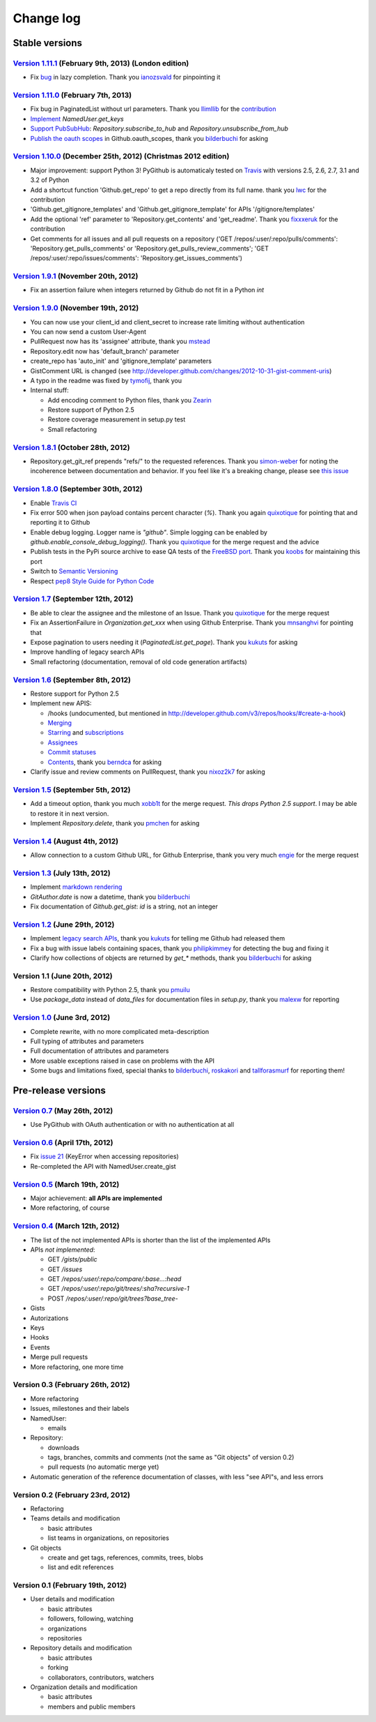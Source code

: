 Change log
==========

Stable versions
~~~~~~~~~~~~~~~

`Version 1.11.1 <https://github.com/jacquev6/PyGithub/issues?milestone=21&state=closed>`_ (February 9th, 2013) (London edition)
-------------------------------------------------------------------------------------------------------------------------------

* Fix `bug <https://github.com/jacquev6/PyGithub/issues/139#issuecomment-13280121>`_ in lazy completion. Thank you `ianozsvald <https://github.com/ianozsvald>`_ for pinpointing it

`Version 1.11.0 <https://github.com/jacquev6/PyGithub/issues?milestone=19&state=closed>`_ (February 7th, 2013)
--------------------------------------------------------------------------------------------------------------

* Fix bug in PaginatedList without url parameters. Thank you `llimllib <https://github.com/llimllib>`_ for the `contribution <https://github.com/jacquev6/PyGithub/pull/133>`_
* `Implement <https://github.com/jacquev6/PyGithub/issues/130>`_ `NamedUser.get_keys`
* `Support PubSubHub <https://github.com/jacquev6/PyGithub/issues/129>`_: `Repository.subscribe_to_hub` and `Repository.unsubscribe_from_hub`
* `Publish the oauth scopes <https://github.com/jacquev6/PyGithub/issues/134>`_ in Github.oauth_scopes, thank you `bilderbuchi <https://github.com/bilderbuchi>`_ for asking

`Version 1.10.0 <https://github.com/jacquev6/PyGithub/issues?milestone=16&state=closed>`_ (December 25th, 2012) (Christmas 2012 edition)
----------------------------------------------------------------------------------------------------------------------------------------

* Major improvement: support Python 3! PyGithub is automaticaly tested on `Travis <http://travis-ci.org/jacquev6/PyGithub>`_ with versions 2.5, 2.6, 2.7, 3.1 and 3.2 of Python
* Add a shortcut function 'Github.get_repo' to get a repo directly from its full name. thank you `lwc <https://github.com/lwc>`_ for the contribution
* 'Github.get_gitignore_templates' and 'Github.get_gitignore_template' for APIs '/gitignore/templates'
* Add the optional 'ref' parameter to 'Repository.get_contents' and 'get_readme'. Thank you `fixxxeruk <https://github.com/fixxxeruk>`_ for the contribution
* Get comments for all issues and all pull requests on a repository ('GET /repos/:user/:repo/pulls/comments': 'Repository.get_pulls_comments' or 'Repository.get_pulls_review_comments'; 'GET /repos/:user/:repo/issues/comments': 'Repository.get_issues_comments')

`Version 1.9.1 <https://github.com/jacquev6/PyGithub/issues?milestone-17&state-closed>`_ (November 20th, 2012)
--------------------------------------------------------------------------------------------------------------

* Fix an assertion failure when integers returned by Github do not fit in a Python `int`

`Version 1.9.0 <https://github.com/jacquev6/PyGithub/issues?milestone-14&state-closed>`_ (November 19th, 2012)
--------------------------------------------------------------------------------------------------------------

* You can now use your client_id and client_secret to increase rate limiting without authentication
* You can now send a custom User-Agent
* PullRequest now has its 'assignee' attribute, thank you `mstead <https://github.com/mstead>`_
* Repository.edit now has 'default_branch' parameter
* create_repo has 'auto_init' and 'gitignore_template' parameters
* GistComment URL is changed (see http://developer.github.com/changes/2012-10-31-gist-comment-uris)
* A typo in the readme was fixed by `tymofij <https://github.com/tymofij>`_, thank you
* Internal stuff:

  + Add encoding comment to Python files, thank you `Zearin <https://github.com/Zearin>`_
  + Restore support of Python 2.5
  + Restore coverage measurement in setup.py test
  + Small refactoring

`Version 1.8.1 <https://github.com/jacquev6/PyGithub/issues?milestone-15&state-closed>`_ (October 28th, 2012)
-------------------------------------------------------------------------------------------------------------

* Repository.get_git_ref prepends "refs/" to the requested references. Thank you `simon-weber <https://github.com/simon-weber>`_ for noting the incoherence between documentation and behavior. If you feel like it's a breaking change, please see `this issue <https://github.com/jacquev6/PyGithub/issues/104>`_

`Version 1.8.0 <https://github.com/jacquev6/PyGithub/issues?milestone-13&state-closed>`_ (September 30th, 2012)
---------------------------------------------------------------------------------------------------------------

* Enable `Travis CI <http://travis-ci.org/#!/jacquev6/PyGithub>`_
* Fix error 500 when json payload contains percent character (`%`). Thank you again `quixotique <https://github.com/quixotique>`_ for pointing that and reporting it to Github
* Enable debug logging. Logger name is `"github"`. Simple logging can be enabled by `github.enable_console_debug_logging()`. Thank you `quixotique <https://github.com/quixotique>`_ for the merge request and the advice
* Publish tests in the PyPi source archive to ease QA tests of the `FreeBSD port <http://www.freshports.org/devel/py-pygithub>`_. Thank you `koobs <https://github.com/koobs>`_ for maintaining this port
* Switch to `Semantic Versioning <http://semver.org/>`_
* Respect `pep8 Style Guide for Python Code <http://www.python.org/dev/peps/pep-0008>`_

`Version 1.7 <https://github.com/jacquev6/PyGithub/issues?milestone-12&state-closed>`_ (September 12th, 2012)
-------------------------------------------------------------------------------------------------------------

* Be able to clear the assignee and the milestone of an Issue. Thank you `quixotique <https://github.com/quixotique>`_ for the merge request
* Fix an AssertionFailure in `Organization.get_xxx` when using Github Enterprise. Thank you `mnsanghvi <https://github.com/mnsanghvi>`_ for pointing that
* Expose pagination to users needing it (`PaginatedList.get_page`). Thank you `kukuts <https://github.com/kukuts>`_ for asking
* Improve handling of legacy search APIs
* Small refactoring (documentation, removal of old code generation artifacts)

`Version 1.6 <https://github.com/jacquev6/PyGithub/issues?milestone-10&state-closed>`_ (September 8th, 2012)
------------------------------------------------------------------------------------------------------------

* Restore support for Python 2.5
* Implement new APIS:

  * /hooks (undocumented, but mentioned in http://developer.github.com/v3/repos/hooks/#create-a-hook)
  * `Merging <http://developer.github.com/v3/repos/merging>`_
  * `Starring <http://developer.github.com/v3/repos/starring>`_ and `subscriptions <http://developer.github.com/v3/repos/watching>`_
  * `Assignees <http://developer.github.com/v3/issues/assignees>`_
  * `Commit statuses <http://developer.github.com/v3/repos/statuses>`_
  * `Contents <http://developer.github.com/v3/repos/contents>`_, thank you `berndca <https://github.com/berndca>`_ for asking

* Clarify issue and review comments on PullRequest, thank you `nixoz2k7 <https://github.com/nixoz2k7>`_ for asking

`Version 1.5 <https://github.com/jacquev6/PyGithub/issues?milestone-9&state-closed>`_ (September 5th, 2012)
-----------------------------------------------------------------------------------------------------------

* Add a timeout option, thank you much `xobb1t <https://github.com/xobb1t>`_ for the merge request. *This drops Python 2.5 support*. I may be able to restore it in next version.
* Implement `Repository.delete`, thank you `pmchen <https://github.com/pmchen>`_ for asking

`Version 1.4 <https://github.com/jacquev6/PyGithub/issues?milestone-8&state-closed>`_ (August 4th, 2012)
--------------------------------------------------------------------------------------------------------

* Allow connection to a custom Github URL, for Github Enterprise, thank you very much `engie <https://github.com/engie>`_ for the merge request

`Version 1.3 <https://github.com/jacquev6/PyGithub/issues?milestone-7&state-closed>`_ (July 13th, 2012)
-------------------------------------------------------------------------------------------------------

* Implement `markdown rendering <http://developer.github.com/v3/markdown>`_
* `GitAuthor.date` is now a datetime, thank you `bilderbuchi <https://github.com/bilderbuchi>`_
* Fix documentation of `Github.get_gist`: `id` is a string, not an integer

`Version 1.2 <https://github.com/jacquev6/PyGithub/issues?milestone-6&state-closed>`_ (June 29th, 2012)
-------------------------------------------------------------------------------------------------------

* Implement `legacy search APIs <http://developer.github.com/v3/search>`_, thank you `kukuts <https://github.com/kukuts>`_ for telling me Github had released them
* Fix a bug with issue labels containing spaces, thank you `philipkimmey <https://github.com/philipkimmey>`_ for detecting the bug and fixing it
* Clarify how collections of objects are returned by `get_*` methods, thank you `bilderbuchi <https://github.com/bilderbuchi>`_ for asking

Version 1.1 (June 20th, 2012)
-----------------------------

* Restore compatibility with Python 2.5, thank you `pmuilu <https://github.com/pmuilu>`_
* Use `package_data` instead of `data_files` for documentation files in `setup.py`, thank you `malexw <https://github.com/malexw>`_ for reporting

`Version 1.0 <https://github.com/jacquev6/PyGithub/issues?milestone-2&state-closed>`_ (June 3rd, 2012)
------------------------------------------------------------------------------------------------------

* Complete rewrite, with no more complicated meta-description
* Full typing of attributes and parameters
* Full documentation of attributes and parameters
* More usable exceptions raised in case on problems with the API
* Some bugs and limitations fixed, special thanks to `bilderbuchi <https://github.com/bilderbuchi>`_, `roskakori <https://github.com/roskakori>`_ and `tallforasmurf <https://github.com/tallforasmurf>`_ for reporting them!

Pre-release versions
~~~~~~~~~~~~~~~~~~~~

`Version 0.7 <https://github.com/jacquev6/PyGithub/issues?milestone-5&state-closed>`_ (May 26th, 2012)
------------------------------------------------------------------------------------------------------

* Use PyGithub with OAuth authentication or with no authentication at all

`Version 0.6 <https://github.com/jacquev6/PyGithub/issues?milestone-4&state-closed>`_ (April 17th, 2012)
--------------------------------------------------------------------------------------------------------

* Fix `issue 21 <https://github.com/jacquev6/PyGithub/issues/21>`_ (KeyError when accessing repositories)
* Re-completed the API with NamedUser.create_gist


`Version 0.5 <https://github.com/jacquev6/PyGithub/issues?milestone-3&state-closed>`_ (March 19th, 2012)
--------------------------------------------------------------------------------------------------------

* Major achievement: **all APIs are implemented**
* More refactoring, of course

`Version 0.4 <https://github.com/jacquev6/PyGithub/issues?milestone-1&state-closed>`_ (March 12th, 2012)
--------------------------------------------------------------------------------------------------------

* The list of the not implemented APIs is shorter than the list of the implemented APIs
* APIs *not implemented*:

  * GET `/gists/public`
  * GET `/issues`
  * GET `/repos/:user/:repo/compare/:base...:head`
  * GET `/repos/:user/:repo/git/trees/:sha?recursive-1`
  * POST `/repos/:user/:repo/git/trees?base_tree-`

* Gists
* Autorizations
* Keys
* Hooks
* Events
* Merge pull requests
* More refactoring, one more time

Version 0.3 (February 26th, 2012)
---------------------------------

* More refactoring
* Issues, milestones and their labels
* NamedUser:

  * emails

* Repository:

  * downloads
  * tags, branches, commits and comments (not the same as "Git objects" of version 0.2)
  * pull requests (no automatic merge yet)

* Automatic generation of the reference documentation of classes, with less "see API"s, and less errors

Version 0.2 (February 23rd, 2012)
---------------------------------

* Refactoring
* Teams details and modification

  * basic attributes
  * list teams in organizations, on repositories

* Git objects

  * create and get tags, references, commits, trees, blobs
  * list and edit references

Version 0.1 (February 19th, 2012)
---------------------------------

* User details and modification

  * basic attributes
  * followers, following, watching
  * organizations
  * repositories

* Repository details and modification

  * basic attributes
  * forking
  * collaborators, contributors, watchers

* Organization details and modification

  * basic attributes
  * members and public members
